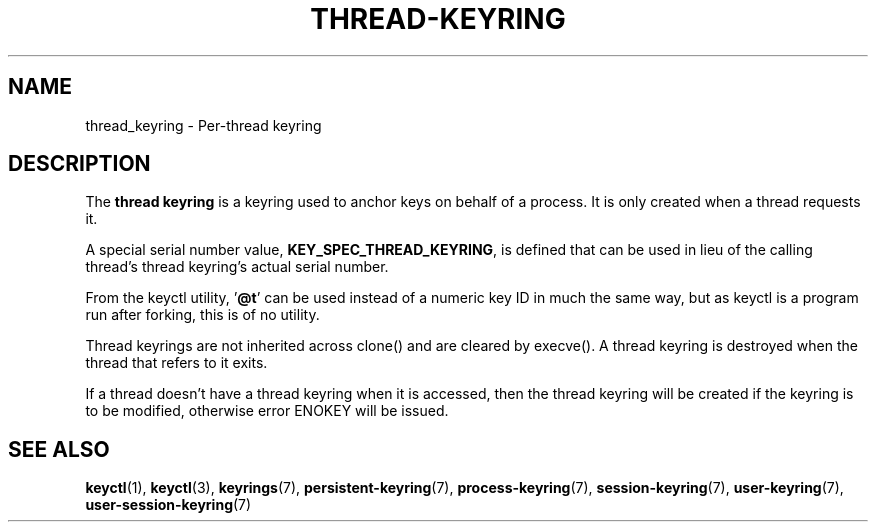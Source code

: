 .\"
.\" Copyright (C) 2014 Red Hat, Inc. All Rights Reserved.
.\" Written by David Howells (dhowells@redhat.com)
.\"
.\" This program is free software; you can redistribute it and/or
.\" modify it under the terms of the GNU General Public Licence
.\" as published by the Free Software Foundation; either version
.\" 2 of the Licence, or (at your option) any later version.
.\"
.TH "THREAD-KEYRING" 7 2016-11-01 Linux "Linux Programmer's Manual"
.\"""""""""""""""""""""""""""""""""""""""""""""""""""""""""""""""""""""""""""""
.SH NAME
thread_keyring \- Per-thread keyring
.SH DESCRIPTION
The
.B thread keyring
is a keyring used to anchor keys on behalf of a process.  It is only created
when a thread requests it.
.P
A special serial number value, \fBKEY_SPEC_THREAD_KEYRING\fP, is defined that
can be used in lieu of the calling thread's thread keyring's actual serial
number.
.P
From the keyctl utility, '\fB@t\fP' can be used instead of a numeric key ID in
much the same way, but as keyctl is a program run after forking, this is of no
utility.
.P
Thread keyrings are not inherited across clone() and are cleared by execve().
A thread keyring is destroyed when the thread that refers to it exits.
.P
If a thread doesn't have a thread keyring when it is accessed, then the thread
keyring will be created if the keyring is to be modified, otherwise error
ENOKEY will be issued.
.\"""""""""""""""""""""""""""""""""""""""""""""""""""""""""""""""""""""""""""""
.SH SEE ALSO
.ad l
.nh
.BR keyctl (1),
.BR keyctl (3),
.BR keyrings (7),
.BR persistent\-keyring (7),
.BR process\-keyring (7),
.BR session\-keyring (7),
.BR user\-keyring (7),
.BR user\-session\-keyring (7)
